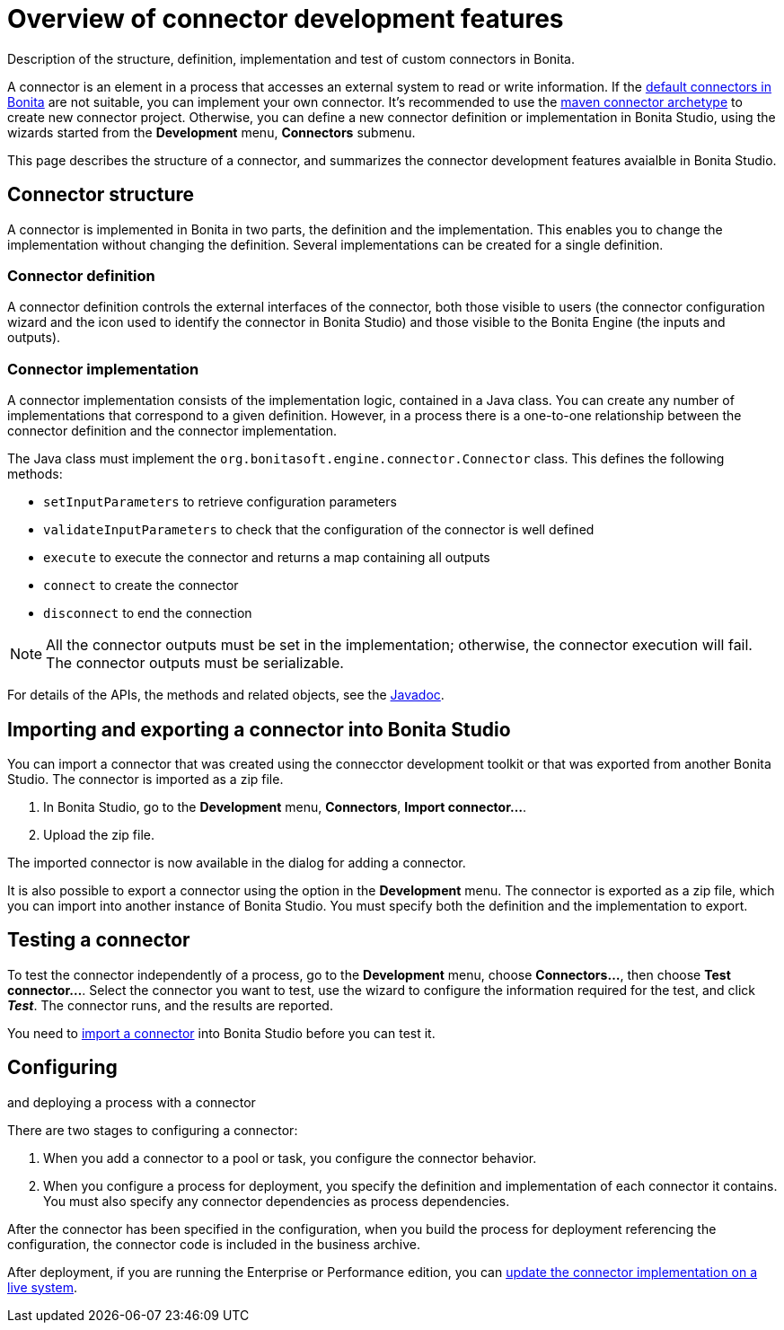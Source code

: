 = Overview of connector development features
:description: Description of the structure, definition, implementation and test of custom connectors in Bonita.

Description of the structure, definition, implementation and test of custom connectors in Bonita.

A connector is an element in a process that accesses an external system to read or write information. If the xref:_connectivity.adoc[default connectors in Bonita] are not suitable, you can implement your own connector.
It's recommended to use the xref:connector-archetype.adoc[maven connector archetype] to create new connector project.
Otherwise, you can define a new connector definition or implementation in Bonita Studio,
using the wizards started from the *Development* menu, *Connectors* submenu.

This page describes the structure of a connector, and summarizes the connector development features avaialble in Bonita Studio.

== Connector structure

A connector is implemented in Bonita in two
parts, the definition and the implementation. This enables you to
change the implementation without changing the definition. Several
implementations can be created for a single definition.

=== Connector definition

A connector definition controls the external interfaces of the
connector, both those visible to users (the connector
configuration wizard and the icon used to identify the connector in Bonita Studio) and those visible to the Bonita Engine (the
inputs and outputs).

=== Connector implementation

A connector implementation consists of the implementation logic, contained in a
Java class. You can create any number of implementations that correspond to a given definition. However, in a process there is a one-to-one relationship between
the connector definition and the connector implementation.

The Java class must implement the `org.bonitasoft.engine.connector.Connector` class. This defines the
following methods:

* `setInputParameters` to retrieve configuration parameters
* `validateInputParameters` to check that the configuration of the
connector is well defined
* `execute` to execute the connector and returns a map containing
all outputs
* `connect` to create the connector
* `disconnect` to end the connection

NOTE: All the connector outputs must be set in the implementation; otherwise, the connector execution will fail. The connector outputs must be serializable.

For details of the APIs, the methods and related objects, see the
http://documentation.bonitasoft.com/javadoc/api/${varVersion}/index.html[Javadoc].

[#Importing_a_connector]

== Importing and exporting a connector into Bonita Studio

You can import a connector that was created using the connecctor development toolkit or that was exported from another Bonita Studio. The connector is imported as a zip file.

. In Bonita Studio, go to the *Development* menu, *Connectors*, *Import connector...*.
. Upload the zip file.

The imported connector is now available in the dialog for adding a connector.

It is also possible to export a connector using the option in the *Development* menu. The connector is exported as a zip file, which you can import into another
instance of Bonita Studio. You must specify both the definition and the implementation to export.

== Testing a connector

To test the connector independently of a process, go to the *Development* menu, choose *Connectors...*, then choose *Test connector...*.
Select the connector you want to test, use the wizard to configure the information required for the test, and click *_Test_*. The connector runs, and the results are
reported.

You need to <<Importing_a_connector,import a connector>> into Bonita Studio before you can test it.

== Configuring

and deploying a process with a connector

There are two stages to configuring a connector:

. When you add a connector to a pool or task, you configure the connector behavior.
. When you configure a process for deployment, you specify the definition and implementation of each connector it contains. You must
also specify any connector dependencies as process dependencies.

After the
connector has been specified in the configuration, when you build
the process for deployment referencing the configuration, the
connector code is included in the business archive.

After deployment, if you are running the Enterprise or Performance edition, you can xref:live-update.adoc[update the connector implementation on a live system].
